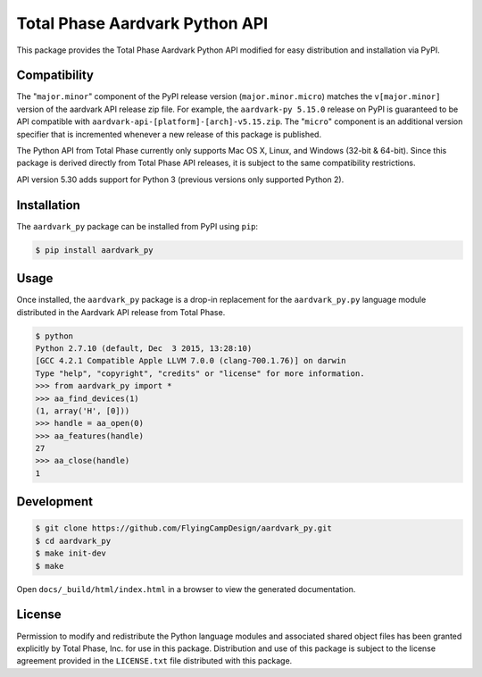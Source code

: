 Total Phase Aardvark Python API
===============================

This package provides the Total Phase Aardvark Python API modified for easy
distribution and installation via PyPI.


Compatibility
-------------

The "``major.minor``" component of the PyPI release version
(``major.minor.micro``) matches the ``v[major.minor]`` version of the aardvark
API release zip file.  For example, the ``aardvark-py 5.15.0`` release on PyPI
is guaranteed to be API compatible with
``aardvark-api-[platform]-[arch]-v5.15.zip``.  The "``micro``" component is an
additional version specifier that is incremented whenever a new release of this
package is published.

The Python API from Total Phase currently only supports Mac OS X, Linux, and
Windows (32-bit & 64-bit).  Since this package is derived directly from Total
Phase API releases, it is subject to the same compatibility restrictions.

API version 5.30 adds support for Python 3 (previous versions only supported
Python 2).


Installation
------------

The ``aardvark_py`` package can be installed from PyPI using ``pip``:

.. code-block:: console

    $ pip install aardvark_py


Usage
-----

Once installed, the ``aardvark_py`` package is a drop-in replacement for the
``aardvark_py.py`` language module distributed in the Aardvark API release from
Total Phase.

.. code-block:: console

    $ python
    Python 2.7.10 (default, Dec  3 2015, 13:28:10)
    [GCC 4.2.1 Compatible Apple LLVM 7.0.0 (clang-700.1.76)] on darwin
    Type "help", "copyright", "credits" or "license" for more information.
    >>> from aardvark_py import *
    >>> aa_find_devices(1)
    (1, array('H', [0]))
    >>> handle = aa_open(0)
    >>> aa_features(handle)
    27
    >>> aa_close(handle)
    1


Development
-----------

.. code-block:: console

    $ git clone https://github.com/FlyingCampDesign/aardvark_py.git
    $ cd aardvark_py
    $ make init-dev
    $ make

Open ``docs/_build/html/index.html`` in a browser to view the generated
documentation.


License
-------

Permission to modify and redistribute the Python language modules and associated
shared object files has been granted explicitly by Total Phase, Inc. for use in
this package.  Distribution and use of this package is subject to the license
agreement provided in the ``LICENSE.txt`` file distributed with this package.
